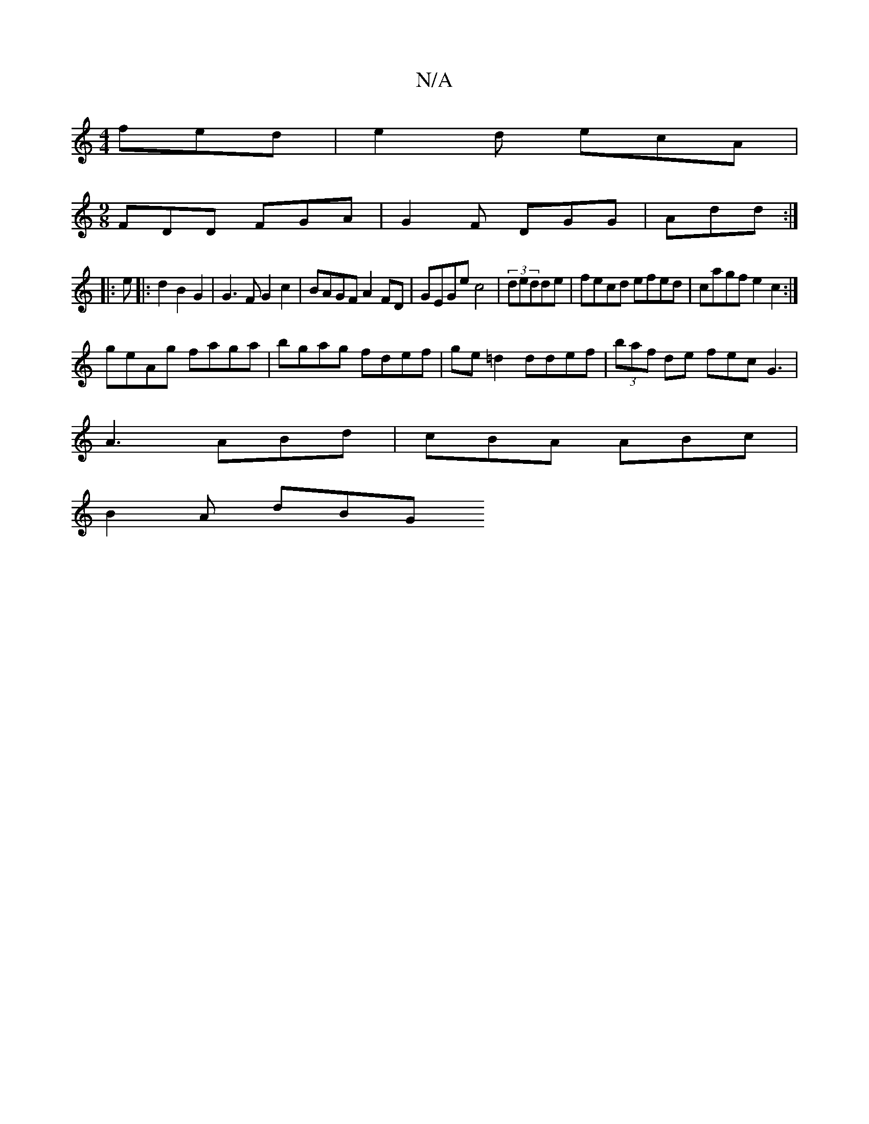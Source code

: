 X:1
T:N/A
M:4/4
R:N/A
K:Cmajor
fed|e2 d ecA | 
[M:9/8]
FDD FGA|G2F DGG|Add :|
|: e |: d2 B2 G2 | G3 F G2 c2 | BAGF A2FD | GEGe c4|(3dedde|fecd efed|cagf e2c2:|
geAg faga|bgag fdef|ge=d2 ddef|(3baf de fec G3|
A3 ABd|cBA ABc|
B2A dBG